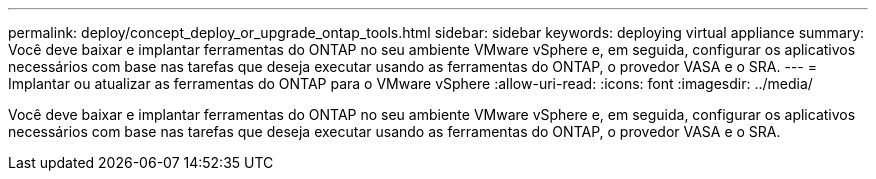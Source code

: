 ---
permalink: deploy/concept_deploy_or_upgrade_ontap_tools.html 
sidebar: sidebar 
keywords: deploying virtual appliance 
summary: Você deve baixar e implantar ferramentas do ONTAP no seu ambiente VMware vSphere e, em seguida, configurar os aplicativos necessários com base nas tarefas que deseja executar usando as ferramentas do ONTAP, o provedor VASA e o SRA. 
---
= Implantar ou atualizar as ferramentas do ONTAP para o VMware vSphere
:allow-uri-read: 
:icons: font
:imagesdir: ../media/


[role="lead"]
Você deve baixar e implantar ferramentas do ONTAP no seu ambiente VMware vSphere e, em seguida, configurar os aplicativos necessários com base nas tarefas que deseja executar usando as ferramentas do ONTAP, o provedor VASA e o SRA.
